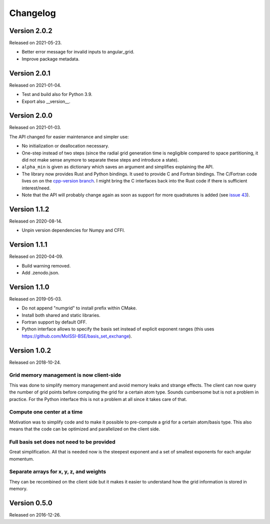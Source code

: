 

Changelog
=========


Version 2.0.2
-------------

Released on 2021-05-23.

- Better error message for invalid inputs to angular_grid.
- Improve package metadata.


Version 2.0.1
-------------

Released on 2021-01-04.

- Test and build also for Python 3.9.
- Export also __version__.


Version 2.0.0
-------------

Released on 2021-01-03.

The API changed for easier maintenance and simpler use:

- No initialization or deallocation necessary.
- One-step instead of two steps (since the radial grid generation time is
  negligible compared to space partitioning, it did not make sense anymore to
  separate these steps and introduce a state).
- ``alpha_min`` is given as dictionary which saves an argument and simplifies
  explaining the API.
- The library now provides Rust and Python bindings. It used to provide C and
  Fortran bindings. The C/Fortran code lives on on the `cpp-version branch
  <https://github.com/dftlibs/numgrid/tree/cpp-version>`__.  I might bring the
  C interfaces back into the Rust code if there is sufficient interest/need.
- Note that the API will probably change again as soon as support for more
  quadratures is added (see `issue 43
  <https://github.com/dftlibs/numgrid/issues/43>`__).


Version 1.1.2
-------------

Released on 2020-08-14.

- Unpin version dependencies for Numpy and CFFI.


Version 1.1.1
-------------

Released on 2020-04-09.

- Build warning removed.
- Add .zenodo.json.


Version 1.1.0
-------------

Released on 2019-05-03.

- Do not append "numgrid" to install prefix within CMake.
- Install both shared and static libraries.
- Fortran support by default OFF.
- Python interface allows to specify the basis set instead of explicit exponent ranges
  (this uses https://github.com/MolSSI-BSE/basis_set_exchange).


Version 1.0.2
-------------

Released on 2018-10-24.


Grid memory management is now client-side
~~~~~~~~~~~~~~~~~~~~~~~~~~~~~~~~~~~~~~~~~

This was done to simplify memory management and avoid memory leaks and
strange effects. The client can now query the number of grid points
before computing the grid for a certain atom type. Sounds cumbersome but
is not a problem in practice. For the Python interface this is not a
problem at all since it takes care of that.


Compute one center at a time
~~~~~~~~~~~~~~~~~~~~~~~~~~~~

Motivation was to simplify code and to make it possible to pre-compute a
grid for a certain atom/basis type. This also means that the code can be
optimized and parallelized on the client side.


Full basis set does not need to be provided
~~~~~~~~~~~~~~~~~~~~~~~~~~~~~~~~~~~~~~~~~~~

Great simplification. All that is needed now is the steepest exponent
and a set of smallest exponents for each angular momentum.


Separate arrays for x, y, z, and weights
~~~~~~~~~~~~~~~~~~~~~~~~~~~~~~~~~~~~~~~~

They can be recombined on the client side but it makes it easier to
understand how the grid information is stored in memory.


Version 0.5.0
-------------

Released on 2016-12-26.
